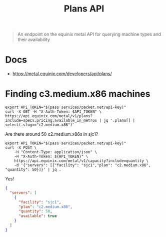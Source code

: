 #+TITLE: Plans API
#+PROPERTY: header-args:shell+ :prologue "( " :epilogue " ) 2>&1 ; :" :wrap "src shell :eval no" :export both

#+begin_quote
An endpoint on the equinix metal API for querying machine types and their availability
#+end_quote

* Docs
- https://metal.equinix.com/developers/api/plans/

* Finding c3.medium.x86 machines

#+begin_src shell :wrap "src json"
export API_TOKEN="$(pass services/packet.net/api-key)"
curl -X GET -H "X-Auth-Token: $API_TOKEN" \
https://api.equinix.com/metal/v1/plans?include=specs,pricing,available_in_metros | jq '.plans[] | select(.slug=="c2.medium.x86")'
#+end_src

#+RESULTS:
#+begin_src json
{
  "id": "5aeee4f9-1137-4514-8f3e-a1e103b02966",
  "slug": "c2.medium.x86",
  "name": "c2.medium.x86",
  "description": "Our c2.medium.x86 configuration is a killer general-purpose compute with 24 high-performance AMD EPYC 7401P cores @ 2.8GHz.",
  "line": "baremetal",
  "specs": {
    "cpus": [
      {
        "count": 1,
        "type": "AMD EPYC 7401P 24-Core Processor @ 2.0GHz"
      }
    ],
    "memory": {
      "total": "64GB"
    },
    "drives": [
      {
        "count": 2,
        "size": "120GB",
        "type": "SSD",
        "category": "boot"
      },
      {
        "count": 2,
        "size": "480GB",
        "type": "SSD",
        "category": "storage"
      }
    ],
    "nics": [
      {
        "count": 2,
        "type": "10Gbps"
      }
    ],
    "features": {}
  },
  "legacy": true,
  "deployment_types": [
    "on_demand",
    "spot_market"
  ],
  "class": "c2.medium.x86",
  "pricing": {
    "hour": 1.0
  },
  "reservation_pricing": {},
  "available_in": [
    {
      "href": "/metal/v1/facilities/917e9941-8323-487f-8688-2b0b11baacd4"
    },
    {
      "href": "/metal/v1/facilities/d2244149-b87a-4934-b102-b826e403ca31"
    },
    {
      "href": "/metal/v1/facilities/0711ea9a-9132-42a6-a390-ba22b522873e"
    },
    {
      "href": "/metal/v1/facilities/917c709b-bcd9-4878-9be3-0ce5a071e4a8"
    },
    {
      "href": "/metal/v1/facilities/134b9e4c-5830-45f9-89ce-3757853fcf77"
    },
    {
      "href": "/metal/v1/facilities/2b70eb8f-fa18-47c0-aba7-222a842362fd"
    },
    {
      "href": "/metal/v1/facilities/1c4455e6-c7cf-4cc5-a386-fe52ffc57ae7"
    },
    {
      "href": "/metal/v1/facilities/8a09aa8d-b732-46b2-9dca-a20893b3ab32"
    },
    {
      "href": "/metal/v1/facilities/c9dcbd06-6797-4096-b648-1be16dd5d833"
    },
    {
      "href": "/metal/v1/facilities/20f3bf20-58dd-467d-bfaa-c5e0afd4b1b2"
    },
    {
      "href": "/metal/v1/facilities/8ea03255-89f9-4e62-9d3f-8817db82ceed"
    },
    {
      "href": "/metal/v1/facilities/656d6af1-83dc-450e-a8d3-613ce0ebe273"
    },
    {
      "href": "/metal/v1/facilities/e1e9c52e-a0bc-4117-b996-0fc94843ea09"
    },
    {
      "href": "/metal/v1/facilities/30ad1492-f715-4cb0-9b1d-bb20718dd87f"
    }
  ],
  "available_in_metros": [
    {
      "id": "2991b022-b8c4-497e-8db7-5a407c3a209b",
      "name": "Silicon Valley",
      "code": "sv",
      "country": "US"
    },
    {
      "id": "5afb3744-f80d-4b49-bf21-50ede9252cfd",
      "name": "Toronto",
      "code": "tr",
      "country": "CA"
    },
    {
      "id": "d50fd052-34ec-4977-a173-ad6f9266995d",
      "name": "Hong Kong",
      "code": "hk",
      "country": "HK"
    },
    {
      "id": "f6ada324-8226-4bfc-99a8-453d47caf2dc",
      "name": "Singapore",
      "code": "sg",
      "country": "SG"
    },
    {
      "id": "bf85ddfa-d2fc-4050-8711-165e7621546c",
      "name": "Madrid",
      "code": "md",
      "country": "ES"
    },
    {
      "id": "bb059cc0-0b2a-4f5b-8a55-219e6b4240da",
      "name": "Los Angeles",
      "code": "la",
      "country": "US"
    },
    {
      "id": "96a57b6d-c62c-41b5-ab8e-f8d63a7f9887",
      "name": "Washington DC",
      "code": "dc",
      "country": "US"
    },
    {
      "id": "d3d6b29f-042d-43b7-b3ce-0bf53d5754ca",
      "name": "Dallas",
      "code": "da",
      "country": "US"
    },
    {
      "id": "932eecda-6808-44b9-a3be-3abef49796ef",
      "name": "New York",
      "code": "ny",
      "country": "US"
    },
    {
      "id": "5f72cbf6-96e4-44f2-ae60-213888fa2b9f",
      "name": "Tokyo",
      "code": "ty",
      "country": "JP"
    },
    {
      "id": "d2a8e94f-2b42-4440-9c8e-8ef01defcd27",
      "name": "Seoul",
      "code": "sl",
      "country": "KR"
    },
    {
      "id": "60666d92-e00f-43a8-a9f8-fddf665390ca",
      "name": "Chicago",
      "code": "ch",
      "country": "US"
    }
  ]
}
#+end_src

Are there around 50 c2.medium.x86s in sjc1?
#+begin_src shell :wrap "src json"
export API_TOKEN="$(pass services/packet.net/api-key)"
curl -X POST \
    -H "Content-Type: application/json" \
    -H "X-Auth-Token: ${API_TOKEN}" \
    https://api.equinix.com/metal/v1/capacity?include=quantity \
    -d '{"servers": [{"facility": "sjc1","plan": "c2.medium.x86", "quantity": 50}]}' | jq .
#+end_src

Yes!
#+RESULTS:
#+begin_src json
{
  "servers": [
    {
      "facility": "sjc1",
      "plan": "c2.medium.x86",
      "quantity": 50,
      "available": true
    }
  ]
}
#+end_src
